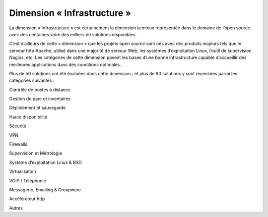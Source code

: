 Dimension « Infrastructure »
============================

La dimension « Infrastructure » est certainement la dimension la mieux représentée dans le domaine de l’open source avec des centaines voire des milliers de solutions disponibles.

C’est d’ailleurs de cette « dimension » que les projets open source sont nés avec des produits majeurs tels que le serveur http Apache, utilisé dans une majorité de serveur Web, les systèmes d’exploitation Linux, l’outil de supervision Nagios, etc. Les catégories de cette dimension posent les bases d’une bonne infrastructure capable d’accueillir des meilleures applications dans des conditions optimales.

Plus de 50 solutions ont été évaluées dans cette dimension ; et plus de 90 solutions y sont recensées parmi les catégories suivantes :



Contrôle de postes à distance

Gestion de parc et inventaires

Déploiement et sauvegarde

Haute disponibilité

Sécurité

VPN

Firewalls

Supervision et Métrologie

Système d’exploitation Linux & BSD

Virtualisation

VOIP / Téléphonie

Messagerie, Emailing & Groupware

Accélérateur http

Autres

